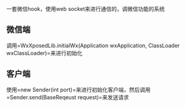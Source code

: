 一套微信hook，使用web socket来进行通信的，调微信功能的系统

** 微信端
调用=WxXposedLib.initialWx(Application wxApplication, ClassLoader wxClassLoader)=来进行初始化

** 客户端
使用=new Sender(int port)=来进行初始化客户端，然后调用=Sender.send(BaseReqeust request)=来发送请求
